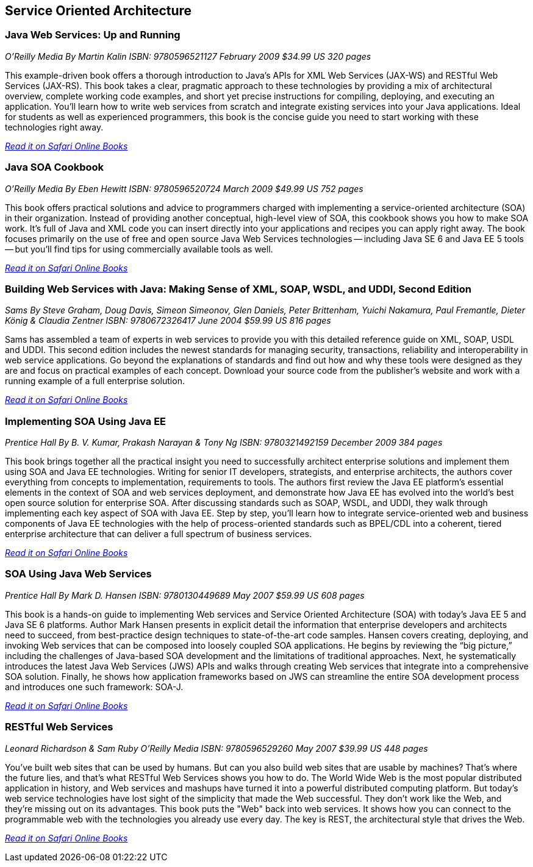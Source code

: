 == Service Oriented Architecture


=== Java Web Services: Up and Running

_O'Reilly Media_
_By Martin Kalin_
_ISBN: 9780596521127_
_February 2009_
_$34.99 US_
_320 pages_

This example-driven book offers a thorough introduction to Java's APIs for XML Web Services (JAX-WS) and RESTful Web Services (JAX-RS). This book takes a clear, pragmatic approach to these technologies by providing a mix of architectural overview, complete working code examples, and short yet precise instructions for compiling, deploying, and executing an application. You'll learn how to write web services from scratch and integrate existing services into your Java applications. Ideal for students as well as experienced programmers, this book is the concise guide you need to start working with these technologies right away.

_http://my.safaribooksonline.com/book/programming/java/9780596521127?cid=1107-bibilio-java-link[Read it on Safari Online Books]_

=== Java SOA Cookbook

_O'Reilly Media_
_By Eben Hewitt_
_ISBN: 9780596520724_
_March 2009_
_$49.99 US_
_752 pages_

This book offers practical solutions and advice to programmers charged with implementing a service-oriented architecture (SOA) in their organization. Instead of providing another conceptual, high-level view of SOA, this cookbook shows you how to make SOA work. It's full of Java and XML code you can insert directly into your applications and recipes you can apply right away. The book focuses primarily on the use of free and open source Java Web Services technologies -- including Java SE 6 and Java EE 5 tools -- but you'll find tips for using commercially available tools as well. 

_http://my.safaribooksonline.com/book/programming/java/9780596520724?cid=1107-bibilio-java-link[Read it on Safari Online Books]_

=== Building Web Services with Java: Making Sense of XML, SOAP, WSDL, and UDDI, Second Edition

_Sams_
_By Steve Graham, Doug Davis, Simeon Simeonov, Glen Daniels, Peter Brittenham, Yuichi Nakamura, Paul Fremantle, Dieter König & Claudia Zentner_
_ISBN: 9780672326417_
_June 2004_
_$59.99 US_
_816 pages_

Sams has assembled a team of experts in web services to provide you with this detailed reference guide on XML, SOAP, USDL and UDDI. This second edition includes the newest standards for managing security, transactions, reliability and interoperability in web service applications. Go beyond the explanations of standards and find out how and why these tools were designed as they are and focus on practical examples of each concept. Download your source code from the publisher's website and work with a running example of a full enterprise solution. 

_http://my.safaribooksonline.com/book/programming/java/9780672326417?cid=1107-bibilio-java-link[Read it on Safari Online Books]_

=== Implementing SOA Using Java EE

_Prentice Hall_
_By B. V. Kumar, Prakash Narayan & Tony Ng_
_ISBN: 9780321492159_
_December 2009_
_384 pages_

This book brings together all the practical insight you need to successfully architect enterprise solutions and implement them using SOA and Java EE technologies. Writing for senior IT developers, strategists, and enterprise architects, the authors cover everything from concepts to implementation, requirements to tools.  The authors first review the Java EE platform’s essential elements in the context of SOA and web services deployment, and demonstrate how Java EE has evolved into the world’s best open source solution for enterprise SOA. After discussing standards such as SOAP, WSDL, and UDDI, they walk through implementing each key aspect of SOA with Java EE. Step by step, you’ll learn how to integrate service-oriented web and business components of Java EE technologies with the help of process-oriented standards such as BPEL/CDL into a coherent, tiered enterprise architecture that can deliver a full spectrum of business services. 

_http://my.safaribooksonline.com/book/programming/java/9780321492159?cid=1107-bibilio-java-link[Read it on Safari Online Books]_


=== SOA Using Java Web Services

_Prentice Hall_
_By Mark D. Hansen_
_ISBN: 9780130449689_
_May 2007_
_$59.99 US_
_608 pages_

This book  is a hands-on guide to implementing Web services and Service Oriented Architecture (SOA) with today’s Java EE 5 and Java SE 6 platforms. Author Mark Hansen presents in explicit detail the information that enterprise developers and architects need to succeed, from best-practice design techniques to state-of-the-art code samples. Hansen covers creating, deploying, and invoking Web services that can be composed into loosely coupled SOA applications. He begins by reviewing the “big picture,” including the challenges of Java-based SOA development and the limitations of traditional approaches. Next, he systematically introduces the latest Java Web Services (JWS) APIs and walks through creating Web services that integrate into a comprehensive SOA solution. Finally, he shows how application frameworks based on JWS can streamline the entire SOA development process and introduces one such framework: SOA-J.

_http://my.safaribooksonline.com/book/programming/java/9780130449689?cid=1107-bibilio-java-link[Read it on Safari Online Books]_

=== RESTful Web Services

_Leonard Richardson & Sam Ruby_
_O'Reilly Media_
_ISBN: 9780596529260_
_May 2007_
_$39.99 US_
_448 pages_

You've built web sites that can be used by humans. But can you also build web sites that are usable by machines? That's where the future lies, and that's what RESTful Web Services shows you how to do. The World Wide Web is the most popular distributed application in history, and Web services and mashups have turned it into a powerful distributed computing platform. But today's web service technologies have lost sight of the simplicity that made the Web successful. They don't work like the Web, and they're missing out on its advantages. This book puts the "Web" back into web services. It shows how you can connect to the programmable web with the technologies you already use every day. The key is REST, the architectural style that drives the Web.

_http://techbus.safaribooksonline.com/book/web-development/web-services/9780596529260[Read it on Safari Online Books]_